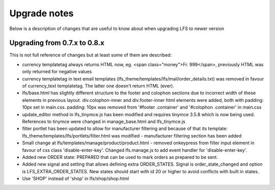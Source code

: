 .. index:: Upgrade notes

=============
Upgrade notes
=============
Below is a description of changes that are useful to know about when upgrading LFS to newer version


Upgrading from 0.7.x to 0.8.x
=============================

This is not full reference of changes but at least some of them are described:

* currency templatetag always returns HTML now, eg. <span class="money">Fr. 999</span>, previously HTML was only returned for negative values
* currency templatetag in text email templates (lfs_theme/templates/lfs/mail/order_details.txt) was removed in favour of currency_text templatetag. The latter one doesn't return HTML (ever).
* lfs/base.html has slightly different structure to the footer and colophon sections due to incorrect width of these elements in previous layout.
  div.colophon-inner and div.footer-inner html elements were added, both with padding: 10px set in main.css.
  padding: 10px was removed from '#footer .container' and '#colophon .container' in main.css
* update_editor method in lfs_tinymce.js has been modified and requires tinymce 3.5.8 which is now being used.
  References to tinymce were changed in manage_base.html and lfs_tinymce.js
* filter portlet has been updated to allow for manufacturer filtering and because of that its template:
  lfs_theme/templates/lfs/portlets/filter.html was modified - manufacturer filtering section has been added
* Small change at lfs/templates/manage/product/product.html - removed onkeypress from filter input element in favour
  of css class 'disable-enter-key'. Changed lfs.manage.js to add event handler for 'disable-enter-key'.
* Added new ORDER state: PREPARED that can be used to mark orders as prepared to be sent.
* Added new signal and setting that allows defining extra ORDER_STATES. Signal is order_state_changed and option is
  LFS_EXTRA_ORDER_STATES. New states should start with id 20 or higher to avoid conflicts with built in states.
* Use 'SHOP' instead of 'shop' in lfs/shop/shop.html